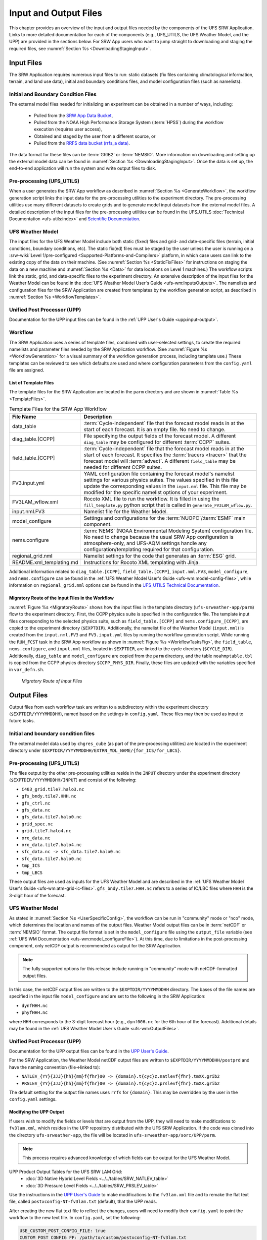 .. _InputOutputFiles:

=======================
Input and Output Files
=======================
This chapter provides an overview of the input and output files needed by the components
of the UFS SRW Application. Links to more detailed documentation for each of the components (e.g., UFS_UTILS, the UFS Weather Model, and the UPP) are provided in the sections below. For SRW App users who want to jump straight to downloading and staging the required files, see :numref:`Section %s <DownloadingStagingInput>`. 

.. _Input:

Input Files
===========
The SRW Application requires numerous input files to run: static datasets (fix files
containing climatological information, terrain, and land use data), initial and boundary
conditions files, and model configuration files (such as namelists).

Initial and Boundary Condition Files
------------------------------------
The external model files needed for initializing an experiment can be obtained in a number of
ways, including: 

   * Pulled from the `SRW App Data Bucket <https://registry.opendata.aws/noaa-ufs-shortrangeweather/>`__,
   * Pulled from the NOAA High Performance Storage System (:term:`HPSS`) during the workflow execution (requires user access), 
   * Obtained and staged by the user from a different source, or 
   * Pulled from the `RRFS data bucket (rrfs_a data) <https://registry.opendata.aws/noaa-rrfs/>`_.

The data format for these files can be :term:`GRIB2` or :term:`NEMSIO`. More information on downloading and setting up the external model data can be found in :numref:`Section %s <DownloadingStagingInput>`. Once the data is set up, the end-to-end application will run the system and write output files to disk.

Pre-processing (UFS_UTILS)
---------------------------
When a user generates the SRW App workflow as described in :numref:`Section %s <GenerateWorkflow>`, the workflow generation script links the input data for the pre-processing utilities to the experiment directory. The pre-processing utilities use many different datasets to create grids and to generate model input datasets from the external model files. A detailed description of the input files for the pre-processing utilities can be found in the UFS_UTILS :doc:`Technical Documentation <ufs-utils:index>` and `Scientific Documentation <https://ufs-community.github.io/UFS_UTILS/index.html>`__.

UFS Weather Model
-----------------
The input files for the UFS Weather Model include both static (fixed) files and grid- and date-specific files (terrain, initial conditions, boundary conditions, etc). The static fix(ed) files
must be staged by the user unless the user is running on a :srw-wiki:`Level 1/pre-configured <Supported-Platforms-and-Compilers>` platform, in which case users can link to the existing copy of the data on their machine. (See :numref:`Section %s <StaticFixFiles>` for instructions on staging the data on a new machine and :numref:`Section %s <Data>` for data locations on Level 1 machines.) The workflow scripts link the static, grid, and date-specific files to the experiment directory. An extensive description of the input files for the Weather Model can be found in the :doc:`UFS Weather Model User's Guide <ufs-wm:InputsOutputs>`. The namelists and configuration files for the SRW Application are created from templates by the workflow generation script, as described in :numref:`Section %s <WorkflowTemplates>`.

Unified Post Processor (UPP)
----------------------------
Documentation for the UPP input files can be found in the :ref:`UPP User's Guide <upp:input-output>`.

.. _WorkflowTemplates:

Workflow
---------
The SRW Application uses a series of template files, combined with user-selected settings,
to create the required namelists and parameter files needed by the SRW Application workflow. (See :numref:`Figure %s <WorkflowGeneration>` for a visual summary of the workflow generation process, including template use.) These templates can be reviewed to see which defaults are used and where configuration parameters from the ``config.yaml`` file are assigned.

List of Template Files
^^^^^^^^^^^^^^^^^^^^^^^^
The template files for the SRW Application are located in the ``parm`` directory
and are shown in :numref:`Table %s <TemplateFiles>`.

.. _TemplateFiles:

.. list-table:: Template Files for the SRW App Workflow
   :widths: 20 50
   :header-rows: 1

   * - File Name
     - Description
   * - data_table
     - :term:`Cycle-independent` file that the forecast model reads in at the start of each forecast. It is an empty file. No need to change.
   * - diag_table.[CCPP]
     - File specifying the output fields of the forecast model. A different ``diag_table`` may be configured for different :term:`CCPP` suites. 
   * - field_table.[CCPP]
     - :term:`Cycle-independent` file that the forecast model reads in at the start of each forecast. It specifies the :term:`tracers <tracer>` that the forecast model will :term:`advect`. A different ``field_table`` may be needed for different CCPP suites. 
   * - FV3.input.yml
     - YAML configuration file containing the forecast model's namelist settings for various physics suites. The values specified in this file update the corresponding values in the ``input.nml`` file. This file may be modified for the specific namelist options of your experiment.
   * - FV3LAM_wflow.xml
     - Rocoto XML file to run the workflow. It is filled in using the ``fill_template.py`` python script that is called in ``generate_FV3LAM_wflow.py``.
   * - input.nml.FV3
     - Namelist file for the Weather Model.
   * - model_configure
     - Settings and configurations for the :term:`NUOPC`/:term:`ESMF` main component.
   * - nems.configure
     - :term:`NEMS` (NOAA Environmental Modeling System) configuration file. No need to change because the usual SRW App configuration is atmosphere-only, and UFS-AQM settings handle any configuration/templating required for that configuration.
   * - regional_grid.nml
     - Namelist settings for the code that generates an :term:`ESG` grid.
   * - README.xml_templating.md
     - Instructions for Rocoto XML templating with Jinja.

Additional information related to ``diag_table.[CCPP]``, ``field_table.[CCPP]``, ``input.nml.FV3``, ``model_configure``, and ``nems.configure`` can be found in the :ref:`UFS Weather Model User's Guide <ufs-wm:model-config-files>`, while information on ``regional_grid.nml`` options can be found in the `UFS_UTILS Technical Documentation <https://noaa-emcufs-utils.readthedocs.io/en/ufs_utils_1_11_0/ufs_utils.html#regional-esg-grid>`__.

.. COMMENT: Update ufs-utils docs to include crosslinks; then update here. 

Migratory Route of the Input Files in the Workflow
^^^^^^^^^^^^^^^^^^^^^^^^^^^^^^^^^^^^^^^^^^^^^^^^^^
:numref:`Figure %s <MigratoryRoute>` shows how the input files in the template directory (``ufs-srweather-app/parm``) flow to the experiment directory. First, the CCPP physics suite is specified in the configuration file. The template input files corresponding to the selected physics suite, such as ``field_table.[CCPP]`` and ``nems.configure_[CCPP]``, are copied to the experiment directory (``$EXPTDIR``). Additionally, the namelist file of the Weather Model (``input.nml``) is created from the ``input.nml.FV3`` and ``FV3.input.yml`` files by running the workflow generation script. While running the ``RUN_FCST`` task in the SRW App workflow as shown in :numref:`Figure %s <WorkflowTasksFig>`, the ``field_table``, ``nems.configure``, and ``input.nml`` files, located in ``$EXPTDIR``, are linked to the cycle directory (``$CYCLE_DIR``). Additionally, ``diag_table`` and ``model_configure`` are copied from the ``parm`` directory, and the table ``noahmptable.tbl`` is copied from the CCPP physics directory ``$CCPP_PHYS_DIR``. Finally, these files are updated with the variables specified in ``var_defn.sh``.

.. _MigratoryRoute:

.. figure:: https://github.com/ufs-community/ufs-srweather-app/wiki/WorkflowImages/SRW_wflow_input_path.png
   :alt: Flowchart showing how information from the physics suite travels from the configuration file to the setup file to the workflow generation script to the run forecast ex-script. As this information is fed from one file to the next, file paths and variables required for workflow execution are set. 

   *Migratory Route of Input Files*

.. _OutputFiles:

Output Files
==============

Output files from each workflow task are written to a subdirectory within the experiment directory (``$EXPTDIR/YYYYMMDDHH``), named based on the settings in ``config.yaml``. These files may then be used as input to future tasks. 

Initial and boundary condition files
------------------------------------
The external model data used by ``chgres_cube`` (as part of the pre-processing utilities) are located
in the experiment directory under ``$EXPTDIR/YYYYMMDDHH/EXTRN_MDL_NAME/{for_ICS/for_LBCS}``.

.. COMMENT: This is confusing bc it sounds like these are input files, not output files. Does chgres_cube output these? In which tasks?

Pre-processing (UFS_UTILS)
--------------------------
The files output by the other pre-processing utilities reside in the ``INPUT`` directory under the
experiment directory (``$EXPTDIR/YYYYMMDDHH/INPUT``) and consist of the following:

* ``C403_grid.tile7.halo3.nc``
* ``gfs_bndy.tile7.HHH.nc``
* ``gfs_ctrl.nc``
* ``gfs_data.nc``
* ``gfs_data.tile7.halo0.nc``
* ``grid_spec.nc``
* ``grid.tile7.halo4.nc``
* ``oro_data.nc``
* ``oro_data.tile7.halo4.nc``
* ``sfc_data.nc -> sfc_data.tile7.halo0.nc``
* ``sfc_data.tile7.halo0.nc``
* ``tmp_ICS``
* ``tmp_LBCS``

These output files are used as inputs for the UFS Weather Model and are described in the :ref:`UFS Weather Model User's Guide 
<ufs-wm:atm-grid-ic-files>`. ``gfs_bndy.tile7.HHH.nc`` refers to a series of IC/LBC files where ``HHH`` is the 3-digit hour of the forecast. 

UFS Weather Model
------------------
As stated in :numref:`Section %s <UserSpecificConfig>`, the workflow can be run in "community" mode or "nco" mode, which determines the location and names of the output files. Weather Model output files can be in :term:`netCDF` or :term:`NEMSIO` format. The output file format is set in the ``model_configure`` file using the ``output_file`` variable (see :ref:`UFS WM Documentation <ufs-wm:model_configureFile>`). At this time, due to limitations in the post-processing component, only netCDF output is recommended as output for the SRW Application.

.. note::
   The fully supported options for this release include running in "community" mode with netCDF-formatted output files.

In this case, the netCDF output files are written to the ``$EXPTDIR/YYYYMMDDHH`` directory. The bases of the file names are specified in the input file ``model_configure`` and are set to the following in the SRW Application:

* ``dynfHHH.nc``
* ``phyfHHH.nc``

where ``HHH`` corresponds to the 3-digit forecast hour (e.g., ``dynf006.nc`` for the 6th hour of the forecast). Additional details may be found in the :ref:`UFS Weather Model User's Guide <ufs-wm:OutputFiles>`.

Unified Post Processor (UPP)
----------------------------
Documentation for the UPP output files can be found in the `UPP User's Guide <https://upp.readthedocs.io/en/latest/InputsOutputs.html#output-files>`__.

.. COMMENT: Add crosslink in UPP docs; add ref here. 

For the SRW Application, the Weather Model netCDF output files are written to ``$EXPTDIR/YYYYMMDDHH/postprd`` and have the naming convention (file->linked to):

* ``NATLEV_{YY}{JJJ}{hh}{mm}f{fhr}00 -> {domain}.t{cyc}z.natlevf{fhr}.tmXX.grib2``
* ``PRSLEV_{YY}{JJJ}{hh}{mm}f{fhr}00 -> {domain}.t{cyc}z.prslevf{fhr}.tmXX.grib2``

The default setting for the output file names uses ``rrfs`` for ``{domain}``. This may be overridden by the user in the ``config.yaml`` settings.

.. _ModifyUPPOutput:

Modifying the UPP Output
^^^^^^^^^^^^^^^^^^^^^^^^^^^

If users wish to modify the fields or levels that are output from the UPP, they will need to make modifications to ``fv3lam.xml``, which resides in the UPP repository distributed with the UFS SRW Application. If the code was cloned into the directory ``ufs-srweather-app``, the file will be located in ``ufs-srweather-app/sorc/UPP/parm``.

.. note::
   This process requires advanced knowledge of which fields can be output for the UFS Weather Model.

UPP Product Output Tables for the UFS SRW LAM Grid:
   * :doc:`3D Native Hybrid Level Fields <../../tables/SRW_NATLEV_table>`
   * :doc:`3D Pressure Level Fields <../../tables/SRW_PRSLEV_table>`

Use the instructions in the `UPP User's Guide <https://upp.readthedocs.io/en/latest/InputsOutputs.html#control-file>`__ to make modifications to the ``fv3lam.xml`` file and to remake the flat text file, called ``postxconfig-NT-fv3lam.txt`` (default), that the UPP reads.

.. COMMENT: Add crosslink to UPP docs; then update here. 

After creating the new flat text file to reflect the changes, users will need to modify their ``config.yaml`` to point the workflow to the new text file. In ``config.yaml``, set the following:

.. code-block:: console

   USE_CUSTOM_POST_CONFIG_FILE: true
   CUSTOM_POST_CONFIG_FP: /path/to/custom/postxconfig-NT-fv3lam.txt

which tells the workflow to use the custom file located in the user-defined path. The path should include the filename. If ``USE_CUSTOM_POST_CONFIG_FILE`` is set to true, but the file path is not found, then an error will occur when trying to generate the SRW Application workflow.

After successfully generating the workflow, users may run/monitor their experiment as usual, and the UPP will use the new flat ``*.txt`` file.

.. _SatelliteProducts:

Outputting Satellite Products from UPP
^^^^^^^^^^^^^^^^^^^^^^^^^^^^^^^^^^^^^^^^^

Synthetic satellite products for several instruments and channels (e.g., GOES 16/17) may be output through the UPP using the Community Radiative Transfer Model (:term:`CRTM`). External CRTM coefficient files, available through the UPP stand-alone release, will need to be manually downloaded before running the workflow. These instructions assume that the UPP configuration file (``postxconfig-NT-fv3lam.txt``) has already been set up to output satellite products using the process described above in :numref:`Section %s<ModifyUPPOutput>`.

Download and unpack the external files:

.. code-block:: console

   mkdir crtm && cd crtm
   wget https://github.com/NOAA-EMC/UPP/releases/download/upp_v11.0.0/fix.tar.gz
   tar -xzf fix.tar.gz

Modify the ``config.yaml`` file to include the following lines:

.. code-block:: console

   USE_CRTM: true
   CRTM_DIR: /path/to/top/crtm/dir

By setting ``USE_CRTM`` to true, the workflow will use the path defined in ``CRTM_DIR`` to link the necessary coefficient files to the working directory at runtime. Otherwise, it is assumed that no satellite fields are being requested in the UPP configuration. ``CRTM_DIR`` should point to the top CRTM directory where the fix files are located.

.. note::
   Dependencies for outputting synthetic satellite products may exist based on model configuration (e.g., model physics).


.. _DownloadingStagingInput:

Downloading and Staging Input Data
==================================
A set of input files, including static (fix) data and raw initial and lateral boundary conditions (:term:`ICs/LBCs`), is required to run the SRW Application. The data required for the "out-of-the-box" SRW App case described in Chapters :numref:`%s <QuickstartC>` and :numref:`%s <RunSRW>` is already preinstalled on :srw-wiki:`Level 1 & 2 <Supported-Platforms-and-Compilers>` systems, along with data required to run the :ref:`WE2E <WE2E_tests>` test cases. Therefore, users on these systems do not need to stage the fixed files manually because they have been prestaged, and the paths are set in ``ush/setup.sh``. Users on Level 3 & 4 systems can find the most recent SRW App release data in the `UFS SRW Application Data Bucket <https://registry.opendata.aws/noaa-ufs-shortrangeweather/>`__ by clicking on `Browse Bucket <https://noaa-ufs-srw-pds.s3.amazonaws.com/index.html>`__.

.. _StaticFixFiles:

Static Files
--------------

Static files are available in the `"fix" directory <https://noaa-ufs-srw-pds.s3.amazonaws.com/index.html#develop-20240618/fix/>`__ of the SRW App Data Bucket. Users can download the full set of fix files as a tar file:

.. code-block:: console

   wget https://noaa-ufs-srw-pds.s3.amazonaws.com/experiment-user-cases/release-public-v2.2.0/out-of-the-box/fix_data.tgz
   tar -xzf fix_data.tgz

Alternatively, users can download the static files individually from the `"fix" directory <https://noaa-ufs-srw-pds.s3.amazonaws.com/index.html#develop-20240618/fix/>`__ of the SRW Data Bucket using the ``wget`` command for each required file. Users will need to create an appropriate directory structure for the files when downloading them individually. The best solution is to download the files into directories that mirror the structure of the `Data Bucket <https://noaa-ufs-srw-pds.s3.amazonaws.com/index.html>`__.

The environment variables ``FIXgsm``, ``FIXorg``, and ``FIXsfc`` indicate the path to the directories where the static files are located. After downloading the experiment data, users must set the paths to the files in ``config.yaml``. Add the following code to the ``task_run_fcst:`` section of the ``config.yaml`` file, and alter the variable paths accordingly:

.. code-block:: console

   FIXgsm: /path/to/fix/fix_am
   FIXorg: /path/to/fix/fix_orog
   FIXsfc: /path/to/fix/sfc_climo/

.. _InitialConditions:

Initial Condition/Lateral Boundary Condition File Formats and Source
-----------------------------------------------------------------------
The SRW Application currently supports raw initial and lateral boundary conditions from numerous models (i.e., FV3GFS, GEFS, GDAS, NAM, RAP, HRRR, RRFS). The data can be provided in three formats: :term:`NEMSIO`, :term:`netCDF`, or :term:`GRIB2`. 

To download the model input data for the 12-hour "out-of-the-box" experiment configuration in ``config.community.yaml`` file, run:

.. code-block:: console

   wget https://noaa-ufs-srw-pds.s3.amazonaws.com/experiment-user-cases/release-public-v2.2.0/out-of-the-box/gst_data.tgz
   tar -xzf gst_data.tgz

To download data for different dates, model types, and formats, users can explore the ``input_model_data`` section of the data bucket and replace the links above with ones that fetch their desired data. 

.. _ICS-LBCS:

Initial and Lateral Boundary Condition Organization
----------------------------------------------------

The paths to ``EXTRN_MDL_SOURCE_BASEDIR_ICS`` and ``EXTRN_MDL_SOURCE_BASEDIR_LBCS`` must be set in the appropriate sections of the ``config.yaml`` file:

.. code-block:: console

   task_get_extrn_ics:
      USE_USER_STAGED_EXTRN_FILES: true
      EXTRN_MDL_SOURCE_BASEDIR_ICS: /path/to/ufs-srweather-app/input_model_data/FV3GFS/grib2/YYYYMMDDHH
   task_get_extrn_lbcs:
      USE_USER_STAGED_EXTRN_FILES: true
      EXTRN_MDL_SOURCE_BASEDIR_LBCS: /path/to/ufs-srweather-app/input_model_data/FV3GFS/grib2/YYYYMMDDHH

The two ``EXTRN_MDL_SOURCE_BASEDIR_*CS`` variables describe where the :term:`IC <ICs>` and :term:`LBC <LBCs>` file directories are located, respectively. For ease of reusing ``config.yaml`` across experiments, it is recommended that users set up the raw :term:`IC/LBC <ICs/LBCs>` file paths to include the model name (e.g., FV3GFS, GEFS, GDAS, NAM, RAP, HRRR, RRFS), data format (e.g., grib2, nemsio, netcdf), and date (in ``YYYYMMDDHH`` format). For example: ``/path/to/input_model_data/FV3GFS/grib2/2019061518/``. While there is flexibility to modify these settings, this structure will provide the most reusability for multiple dates when using the SRW Application workflow.

When files are pulled from NOAA :term:`HPSS` (rather than downloaded from the data bucket), the naming convention looks something like this:

* FV3GFS (GRIB2): ``gfs.t{cycle}z.pgrb2.0p25.f{fhr}``
* FV3GFS (NEMSIO): 

   * ICs: ``gfs.t{cycle}z.atmanl.nemsio`` and ``gfs.t{cycle}z.sfcanl.nemsio``;
   * LBCs: ``gfs.t{cycle}z.atmf{fhr}.nemsio``

* GDAS (NETCDF):  

   * ICs: ``gdas.t{cycle}z.atmf{fhr}.nc`` and ``gdas.t{cycle}z.sfcf{fhr}.nc``;
   * LBCs: ``gdas.t{cycle}z.atmf{fhr}.nc``

* RAP (GRIB2): ``rap.t{cycle}z.wrfprsf{fhr}.grib2``
* HRRR (GRIB2): ``hrrr.t{cycle}z.wrfprsf{fhr}.grib2``
* RRFS (GRIB2): ``rrfs.t{cycle}z.prslev.f{fhr}.conus.grib2``

where:

   * ``{cycle}`` corresponds to the 2-digit hour of the day when the forecast cycle starts, and 
   * ``{fhr}`` corresponds to the 2- or 3-digit nth hour of the forecast (3-digits for FV3GFS/GDAS/RRFS data and 2 digits for RAP/HRRR data). 

For example, a forecast using FV3GFS GRIB2 data that starts at 18h00 UTC would have a ``{cycle}`` value of 18, which is the 000th forecast hour. The LBCS file for 21h00 UTC would be named ``gfs.t18z.pgrb2.0p25.f003``.

In some cases, it may be necessary to specify values for ``EXTRN_MDL_FILES_*CS`` variables. This is often the case with HRRR and RAP data. An example ``config.yaml`` excerpt using HRRR and RAP data appears below: 

.. code-block:: console

   task_get_extrn_ics:
      EXTRN_MDL_NAME_ICS: HRRR
      USE_USER_STAGED_EXTRN_FILES: true
      EXTRN_MDL_FILES_ICS:
         - '{yy}{jjj}{hh}00{fcst_hr:02d}00'
   task_get_extrn_lbcs:
      EXTRN_MDL_NAME_LBCS: RAP
      LBC_SPEC_INTVL_HRS: 3
      USE_USER_STAGED_EXTRN_FILES: true
      EXTRN_MDL_FILES_LBCS:
         - '{yy}{jjj}{hh}00{fcst_hr:02d}00'

Default Initial and Lateral Boundary Conditions
-----------------------------------------------

The default initial and lateral boundary condition files are set to be a severe weather case from June 15, 2019 (20190615) at 18 UTC. FV3GFS GRIB2 files are the default model and file format. A tar file
(``gst_data.tgz``) containing the model data for this case is available in the `UFS SRW App Data Bucket <https://noaa-ufs-srw-pds.s3.amazonaws.com/index.html#experiment-user-cases/release-public-v2.2.0/out-of-the-box/>`__. 

Running the App for Different Dates
-----------------------------------
If users want to run the SRW Application for dates other than June 15-16, 2019, they will need to modify the ``config.yaml`` settings, including the ``DATE_FIRST_CYCL`` and ``DATE_LAST_CYCL`` variables. The forecast length can be modified by changing the ``FCST_LEN_HRS``. In addition, the lateral boundary interval can be specified using the ``LBC_SPEC_INTVL_HRS`` variable.

Users will need to ensure that the initial and lateral boundary condition files are available
in the specified path for their new date, cycle, and forecast length.

Staging Initial Conditions Manually
-----------------------------------
If users want to run the SRW Application with raw model files for dates other than those that
are currently available on the preconfigured platforms, they need to stage the data manually.
The data should be placed in ``EXTRN_MDL_SOURCE_BASEDIR_ICS`` and ``EXTRN_MDL_SOURCE_BASEDIR_LBCS`` (which may be the same directory). The path to these variables can be set in the ``config.yaml`` file as shown :ref:`above <ICS-LBCS>`. Raw model files are available from a number of sources. A few examples are provided here for convenience.

NOMADS: https://nomads.ncep.noaa.gov/pub/data/nccf/com/{model}/prod, where model may be:

* GFS (GRIB2 or NEMSIO) - available for the last 10 days
  https://nomads.ncep.noaa.gov/pub/data/nccf/com/gfs/prod/ 
* GDAS (NETCDF) sfc files - available for the last 2 days
  https://nomads.ncep.noaa.gov/pub/data/nccf/com/gfs/prod
* NAM - available for the last 8 days
  https://nomads.ncep.noaa.gov/pub/data/nccf/com/nam/prod/  
* RAP - available for the last 2 days
  https://nomads.ncep.noaa.gov/pub/data/nccf/com/rap/prod/ 
* HRRR - available for the last 2 days
  https://nomads.ncep.noaa.gov/pub/data/nccf/com/hrrr/prod/

AWS S3 Data Buckets:

* GFS: https://registry.opendata.aws/noaa-gfs-bdp-pds/
* GEFS: https://registry.opendata.aws/noaa-gefs/
* GDAS: https://registry.opendata.aws/noaa-gfs-bdp-pds/
* HRRR: https://registry.opendata.aws/noaa-hrrr-pds/ (necessary fields for initializing available for dates 2015 and newer)
* A list of the NOAA Open Data Dissemination (NODD) datasets can be found here: https://www.noaa.gov/nodd/datasets
* RRFS - experimental data is available starting 02/01/2024 for deteministic forecasts starting hourly. Forecast data are available out to 60 hours for 00, 06, 12, and 18 UTC starting times (cycles), and out to 18 hours for other cycles. Earlier dates, from 05/01/2023 to 01/31/2024, may contain only forecasts at 00, 06, 12, 18 UTC; user needs to verify that data exist for needed dates.
  https://noaa-rrfs-pds.s3.amazonaws.com/index.html#rrfs_a/

NCEI Archive:

* GFS: https://www.ncei.noaa.gov/products/weather-climate-models/global-forecast
* NAM: https://www.ncei.noaa.gov/products/weather-climate-models/north-american-mesoscale
* RAP: https://www.ncei.noaa.gov/products/weather-climate-models/rapid-refresh-update

Google Cloud:

* HRRR: https://console.cloud.google.com/marketplace/product/noaa-public/hrrr

Others: 

* University of Utah HRRR archive: https://home.chpc.utah.edu/~u0553130/Brian_Blaylock/cgi-bin/hrrr_download.cgi
* NAM nest archive: https://www.ready.noaa.gov/archives.php
* NAM data older than 6 months can be requested through the Archive Information Request System: https://www.ncei.noaa.gov/has/HAS.FileAppRouter?datasetname=NAM218&subqueryby=STATION&applname=&outdest=FILE
* RAP isobaric data older than 6 months can be requested through the Archive Information Request System: https://www.ncei.noaa.gov/has/HAS.FileAppRouter?datasetname=RAP130&subqueryby=STATION&applname=&outdest=FILE

Coexistence of Multiple Files for the Same Date
-------------------------------------------------
It is recommended that users have a separate directory for each file format if they choose to store files in multiple formats (e.g., GRIB2, NEMSIO, netCDF) for the same date. For example, the directory structure for a user storing GFS GRIB2 and NEMSIO files might resemble the following:

.. code-block:: console

   /path/to/input_model_data/FV3GFS/grib2/YYYYMMDDHH
   /path/to/input_model_data/FV3GFS/nemsio/YYYYMMDDHH

Additionally, users must set the following environment variables if they plan to use GRIB2-formatted files for FV3GFS:

.. code-block:: console

   FV3GFS_FILE_FMT_ICS: grib2
   FV3GFS_FILE_FMT_LBCS: grib2

This is ONLY necessary when using FV3GFS GRIB2 files. These settings may be removed when initializing from the default NEMSIO format for FV3GFS files.

Best Practices for Conserving Disk Space and Keeping Files Safe
---------------------------------------------------------------
Initial and lateral boundary condition files are large and can occupy a significant amount of
disk space. If several users will employ a common file system to run forecasts, it is recommended
that the users share the same ``EXTRN_MDL_SOURCE_BASEDIR_ICS`` and ``EXTRN_MDL_SOURCE_BASEDIR_LBCS``
directories. That way, if raw model input files are already on disk for a given date, they do not
need to be replicated.

The files in the subdirectories of the ``EXTRN_MDL_SOURCE_BASEDIR_ICS`` and ``EXTRN_MDL_SOURCE_BASEDIR_LBCS`` directories should be write-protected. This prevents these files from being accidentally modified or deleted. The directories should generally be group-writable so the directory can be shared among multiple users.
